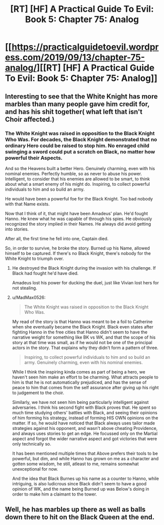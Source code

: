 #+TITLE: [RT] [HF] A Practical Guide To Evil: Book 5: Chapter 75: Analog

* [[https://practicalguidetoevil.wordpress.com/2019/09/13/chapter-75-analog/][[RT] [HF] A Practical Guide To Evil: Book 5: Chapter 75: Analog]]
:PROPERTIES:
:Author: thebishop8
:Score: 71
:DateUnix: 1568347673.0
:DateShort: 2019-Sep-13
:END:

** Interesting to see that the White Knight has more marbles than many people gave him credit for, and has his shit together( what left that isn't Choir affected.)
:PROPERTIES:
:Author: MadMax0526
:Score: 29
:DateUnix: 1568351250.0
:DateShort: 2019-Sep-13
:END:

*** The White Knight was raised in opposition to the Black Knight Who Was. For decades, the Black Knight demonstrated that no ordinary Hero could be raised to stop him. No enraged child swinging a sword could put a scratch on Black, no matter how powerful their Aspects.

And so the Heavens built a better Hero. Genuinely charming, even with his nominal enemies. Perfectly humble, so as never to abuse his power. Intelligent, to consider that his enemies are allowed to be smart, to think about what a smart enemy of his might do. Inspiring, to collect powerful individuals to him and so build an army.

He would have been a powerful foe for the Black Knight. Too bad nobody with that Name exists.

Now that I think of it, that might have been Amadeus' plan. He'd fought Hanno. He knew what he was capable of through his spies. He obviously recognized the story implied in their Names. He always did avoid getting into stories.

After all, the first time he fell into one, Captain died.

So, in order to survive, he broke the story. Burned up his Name, allowed himself to be captured. If there's no Black Knight, there's nobody for the White Knight to triumph over.
:PROPERTIES:
:Author: Frommerman
:Score: 28
:DateUnix: 1568352878.0
:DateShort: 2019-Sep-13
:END:

**** He destroyed the Black Knight during the invasion with his challenge. If Black had fought he'd have died.

Amadeus lost his power for ducking the duel, just like Vivian lost hers for not stealing.
:PROPERTIES:
:Author: WalterTFD
:Score: 10
:DateUnix: 1568369761.0
:DateShort: 2019-Sep-13
:END:


**** u/MadMax0526:
#+begin_quote
  The White Knight was raised in opposition to the Black Knight Who Was.
#+end_quote

My read of the story is that Hanno was meant to be a foil to Catherine when she eventually became the Black Knight. Black even states after fighting Hanno in the free cities that Hanno didn't seem to have the narrative weight for something like BK vs WK, and that the scope of his story at that time was small, as if he would not be one of the principal actors in the story. That explains why they didn't form a pattern of three.

#+begin_quote
  Inspiring, to collect powerful individuals to him and so build an army. Genuinely charming, even with his nominal enemies.
#+end_quote

While I think the inspiring kinda comes as part of being a hero, we haven't seen him make an effort to be charming. What attracts people to him is that he is not automatically prejudiced, and has the sense of peace to him that comes from the self assurance after giving up his right to judgement to the choir.

Similarly, we have not seen him being particularly intelligent against adversaries. I think his second fight with Black proves that. He spent so much time studying others' battles with Black, and seeing their opinions of him forming his strategy, instead of forming HIS OWN opinions on the matter. If so, he would have noticed that Black always uses tailor made strategies against his opponent, and wasn't above cheating Providence, and always uses stories to get an edge. He focussed only on the Martial aspect and forgot the wider narrative aspect and got victories that were only technically so.

It has been mentioned multiple times that Above prefers their tools to be powerful, but dim, and while Hanno has grown on me as a character and gotten some wisdom, he still, atleast to me, remains somewhat unexceptional for now.

And the idea that Black Burnes up his name as a counter to Hanno, while intriguing, is also ludicrous since Black didn't seem to have a good opinion of WK, and the name being Burned up was Below's doing in order to make him a claimant to the tower.
:PROPERTIES:
:Author: MadMax0526
:Score: 7
:DateUnix: 1568388820.0
:DateShort: 2019-Sep-13
:END:


** Well, he has marbles up there as well as balls down there to hit on the Black Queen at the end.
:PROPERTIES:
:Author: NZPIEFACE
:Score: 4
:DateUnix: 1568352779.0
:DateShort: 2019-Sep-13
:END:
